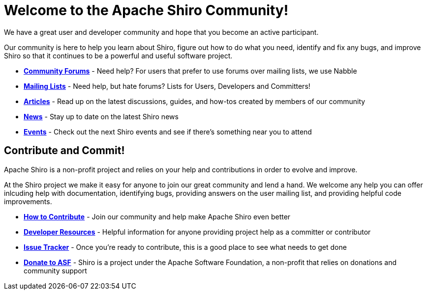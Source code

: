 = Welcome to the Apache Shiro Community!
:jbake-type: page
:jbake-status: published
:jbake-tags: community
:idprefix:

We have a great user and developer community and hope that you become an active participant.

Our community is here to help you learn about Shiro, figure out how to do what you need, identify and fix any bugs, and improve Shiro so that it continues to be a powerful and useful software project.

* *link:forums.html[Community Forums]* - Need help? For users that prefer to use forums over mailing lists, we use Nabble

* *link:mailing-lists.html[Mailing Lists]* - Need help, but hate forums? Lists for Users, Developers and Committers!

* *link:articles.html[Articles]* - Read up on the latest discussions, guides, and how-tos created by members of our community

* *link:news.html[News]* - Stay up to date on the latest Shiro news

* *link:events.html[Events]* - Check out the next Shiro events and see if there's something near you to attend

== Contribute and Commit!

Apache Shiro is a non-profit project and relies on your help and contributions in order to evolve and improve.

At the Shiro project we make it easy for anyone to join our great community and lend a hand. We welcome any help you can offer inlcuding help with documentation, identifying bugs, providing answers on the user mailing list, and providing helpful code improvements.

* *link:how-to-contribute.html[How to Contribute]* - Join our community and help make Apache Shiro even better

* *link:developer-resources.html[Developer Resources]* - Helpful information for anyone providing project help as a committer or contributor

* *https://issues.apache.org/jira/issues/?jql=project%20%3D%20SHIRO%20AND%20status%20%3D%20Open%20ORDER%20BY%20priority%20DESC[Issue Tracker]* - Once you're ready to contribute, this is a good place to see what needs to get done

* *http://www.apache.org/foundation/sponsorship.html[Donate to ASF]* - Shiro is a project under the Apache Software Foundation, a non-profit that relies on donations and community support
